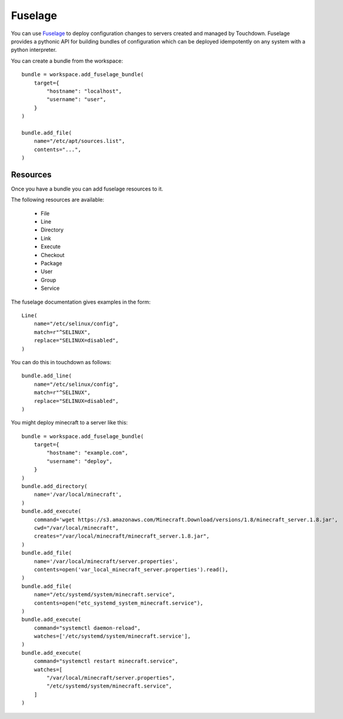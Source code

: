 Fuselage
========

You can use `Fuselage`_ to deploy configuration changes to servers created and
managed by Touchdown. Fuselage provides a pythonic API for building bundles of
configuration which can be deployed idempotently on any system with a python
interpreter.

.. _Fuselage: https://github.com/yaybu/fuselage


.. class:: Bundle

    You can create a bundle from the workspace::

        bundle = workspace.add_fuselage_bundle(
            target={
                "hostname": "localhost",
                "username": "user",
            }
        )

        bundle.add_file(
            name="/etc/apt/sources.list",
            contents="...",
        )


    .. attribute:: target

        The target of the deployment. You can create a bundle from the workspace::

            bundle = workspace.add_fuselage_bundle(
                target={
                    "hostname": "localhost",
                    "username": "user",
                }
            )

        See :class:`~touchdown.provisioner.Provisioner` for more examples.


Resources
---------

Once you have a bundle you can add fuselage resources to it.

The following resources are available:

 * File
 * Line
 * Directory
 * Link
 * Execute
 * Checkout
 * Package
 * User
 * Group
 * Service

The fuselage documentation gives examples in the form::

    Line(
        name="/etc/selinux/config",
        match=r"^SELINUX",
        replace="SELINUX=disabled",
    )

You can do this in touchdown as follows::

    bundle.add_line(
        name="/etc/selinux/config",
        match=r"^SELINUX",
        replace="SELINUX=disabled",
    )

You might deploy minecraft to a server like this::

    bundle = workspace.add_fuselage_bundle(
        target={
            "hostname": "example.com",
            "username": "deploy",
        }
    )
    bundle.add_directory(
        name='/var/local/minecraft',
    )
    bundle.add_execute(
        command='wget https://s3.amazonaws.com/Minecraft.Download/versions/1.8/minecraft_server.1.8.jar',
        cwd="/var/local/minecraft",
        creates="/var/local/minecraft/minecraft_server.1.8.jar",
    )
    bundle.add_file(
        name='/var/local/minecraft/server.properties',
        contents=open('var_local_minecraft_server.properties').read(),
    )
    bundle.add_file(
        name="/etc/systemd/system/minecraft.service",
        contents=open("etc_systemd_system_minecraft.service"),
    )
    bundle.add_execute(
        command="systemctl daemon-reload",
        watches=['/etc/systemd/system/minecraft.service'],
    )
    bundle.add_execute(
        command="systemctl restart minecraft.service",
        watches=[
            "/var/local/minecraft/server.properties",
            "/etc/systemd/system/minecraft.service",
        ]
    )
